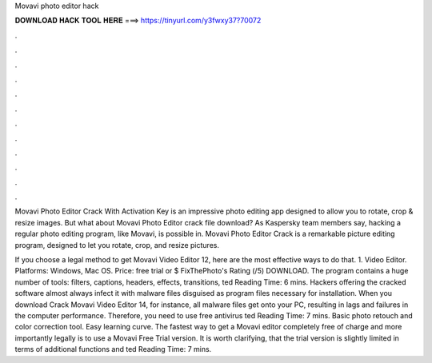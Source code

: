 Movavi photo editor hack



𝐃𝐎𝐖𝐍𝐋𝐎𝐀𝐃 𝐇𝐀𝐂𝐊 𝐓𝐎𝐎𝐋 𝐇𝐄𝐑𝐄 ===> https://tinyurl.com/y3fwxy37?70072



.



.



.



.



.



.



.



.



.



.



.



.

Movavi Photo Editor Crack With Activation Key is an impressive photo editing app designed to allow you to rotate, crop & resize images. But what about Movavi Photo Editor crack file download? As Kaspersky team members say, hacking a regular photo editing program, like Movavi, is possible in. Movavi Photo Editor Crack is a remarkable picture editing program, designed to let you rotate, crop, and resize pictures.

If you choose a legal method to get Movavi Video Editor 12, here are the most effective ways to do that. 1. Video Editor. Platforms: Windows, Mac OS. Price: free trial or $ FixThePhoto's Rating (/5) DOWNLOAD. The program contains a huge number of tools: filters, captions, headers, effects, transitions, ted Reading Time: 6 mins. Hackers offering the cracked software almost always infect it with malware files disguised as program files necessary for installation. When you download Crack Movavi Video Editor 14, for instance, all malware files get onto your PC, resulting in lags and failures in the computer performance. Therefore, you need to use free antivirus ted Reading Time: 7 mins. Basic photo retouch and color correction tool. Easy learning curve. The fastest way to get a Movavi editor completely free of charge and more importantly legally is to use a Movavi Free Trial version. It is worth clarifying, that the trial version is slightly limited in terms of additional functions and ted Reading Time: 7 mins.
